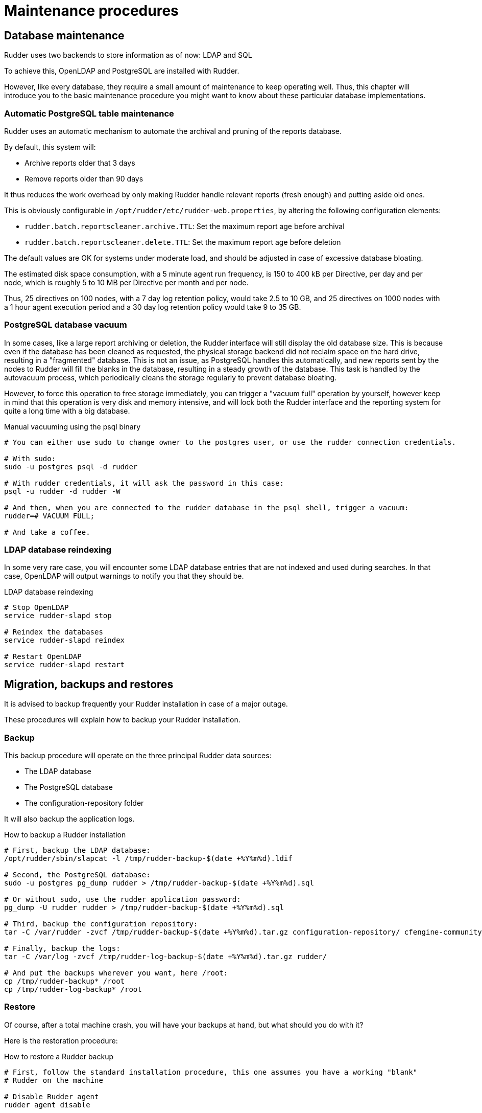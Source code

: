 = Maintenance procedures

[[_database_maintenance]]
== Database maintenance

Rudder uses two backends to store information as of now: LDAP and SQL

To achieve this, OpenLDAP and PostgreSQL are installed with Rudder.

However, like every database, they require a small amount of maintenance
to keep operating well. Thus, this chapter will introduce you to the basic
maintenance procedure you might want to know about these particular database
implementations.

=== Automatic PostgreSQL table maintenance

Rudder uses an automatic mechanism to automate the archival and pruning of the reports
database.

By default, this system will:

* Archive reports older that 3 days
* Remove reports older than 90 days

It thus reduces the work overhead by only making Rudder handle relevant reports (fresh enough)
and putting aside old ones.

This is obviously configurable in `/opt/rudder/etc/rudder-web.properties`, by altering the following
configuration elements:

* `rudder.batch.reportscleaner.archive.TTL`: Set the maximum report age before archival
* `rudder.batch.reportscleaner.delete.TTL`: Set the maximum report age before deletion

The default values are OK for systems under moderate load, and should be adjusted in case of
excessive database bloating.

The estimated disk space consumption, with a 5 minute agent run frequency, is 150 to 400 kB per Directive,
per day and per node, which is roughly 5 to 10 MB per Directive per month and per node.

Thus, 25 directives on 100 nodes, with a 7 day log retention policy, would take 2.5 to 10 GB, and
25 directives on 1000 nodes with a 1 hour agent execution period and a 30 day log retention policy
would take 9 to 35 GB.

=== PostgreSQL database vacuum

In some cases, like a large report archiving or deletion, the Rudder interface
will still display the old database size. This is because even if the database has been
cleaned as requested, the physical storage backend did not reclaim space on the hard drive,
resulting in a "fragmented" database. This is not an issue, as PostgreSQL handles this automatically,
and new reports sent by the nodes to Rudder will fill the blanks in the database, resulting in a
steady growth of the database. This task is handled by the autovacuum process, which periodically
cleans the storage regularly to prevent database bloating.

However, to force this operation to free storage immediately, you can trigger a "vacuum full" operation
by yourself, however keep in mind that this operation is very disk and memory intensive,
and will lock both the Rudder interface and the reporting system for quite a long time with a big database.

[source,python]

.Manual vacuuming using the psql binary

----

# You can either use sudo to change owner to the postgres user, or use the rudder connection credentials.

# With sudo:
sudo -u postgres psql -d rudder

# With rudder credentials, it will ask the password in this case:
psql -u rudder -d rudder -W

# And then, when you are connected to the rudder database in the psql shell, trigger a vacuum:
rudder=# VACUUM FULL;

# And take a coffee.

----

=== LDAP database reindexing

In some very rare case, you will encounter some LDAP database entries that are not indexed and used
during searches. In that case, OpenLDAP will output warnings to notify you that they should be.

[source,python]

.LDAP database reindexing

----

# Stop OpenLDAP
service rudder-slapd stop

# Reindex the databases
service rudder-slapd reindex

# Restart OpenLDAP
service rudder-slapd restart

----

[[_migration_backups_and_restores]]
== Migration, backups and restores

It is advised to backup frequently your Rudder installation in case
of a major outage.

These procedures will explain how to backup your Rudder installation.

=== Backup

This backup procedure will operate on the three principal Rudder data sources:

* The LDAP database
* The PostgreSQL database
* The configuration-repository folder

It will also backup the application logs.

[source,python]

.How to backup a Rudder installation

----

# First, backup the LDAP database:
/opt/rudder/sbin/slapcat -l /tmp/rudder-backup-$(date +%Y%m%d).ldif

# Second, the PostgreSQL database:
sudo -u postgres pg_dump rudder > /tmp/rudder-backup-$(date +%Y%m%d).sql

# Or without sudo, use the rudder application password:
pg_dump -U rudder rudder > /tmp/rudder-backup-$(date +%Y%m%d).sql

# Third, backup the configuration repository:
tar -C /var/rudder -zvcf /tmp/rudder-backup-$(date +%Y%m%d).tar.gz configuration-repository/ cfengine-community/ppkeys/

# Finally, backup the logs:
tar -C /var/log -zvcf /tmp/rudder-log-backup-$(date +%Y%m%d).tar.gz rudder/

# And put the backups wherever you want, here /root:
cp /tmp/rudder-backup* /root
cp /tmp/rudder-log-backup* /root

----

=== Restore

Of course, after a total machine crash, you will have your backups at hand,
but what should you do with it?

Here is the restoration procedure:

[source,python]

.How to restore a Rudder backup

----

# First, follow the standard installation procedure, this one assumes you have a working "blank"
# Rudder on the machine

# Disable Rudder agent
rudder agent disable

# Stop Rudder services
service rudder stop

# Drop the OpenLDAP database
rm -rf /var/rudder/ldap/openldap-data/*.mdb

# Import your backups

# Configuration repository
tar -C /var/rudder -zvxf /root/rudder-backup-XXXXXXXX.tar.gz

# LDAP backup
/opt/rudder/sbin/slapadd -l /root/rudder-backup-XXXXXXXX.ldif

# Start PostgreSQL
service postgresql start

# PostgreSQL backup
sudo -u postgres psql -d rudder < /root/rudder-backup-XXXXXXXX.sql
# or
psql -u rudder -d rudder -W < /root/rudder-backup-XXXXXXXX.sql

# Enable Rudder agent
rudder agent enable

# And restart the machine or just Rudder:
service rudder-server restart
service rudder-agent restart

----

=== Migration

To migrate a Rudder installation, just backup and restore your Rudder installation
from one machine to another.

If your server address changed, you will also have to do the following on
every node that is directly connected to it (managed nodes or relays):

* Remove the server public key `rm /var/rudder/cfengine-community/ppkeys/root-MD5=*.pub`
* Modify `/var/rudder/cfengine-community/policy_server.dat` with the new address, then you can force your nodes to send their inventory by running `rudder agent inventory`

[[password-management]]
=== Password management

You might want to change the default passwords used in Rudder's managed daemons
for evident security reasons.

==== Configuration of the postgres database password

You will have to adjust the postgres database and the rudder-web.properties file.

Here is a semi-automated procedure:

* Generate a decently fair password. You can use an arbitrary one too.

----

PASS=`dd if=/dev/urandom count=128 bs=1 2>&1 | md5sum | cut -b-12`

----

* Update the Postgres database user

----

su - postgres -c "psql -q -c \"ALTER USER blah WITH PASSWORD '$PASS'\""

----

* Insert the password in the rudder-web.properties file

----

sed -i "s%^rudder.jdbc.password.*$%rudder.jdbc.password=$PASS%" /opt/rudder/etc/rudder-web.properties

----

==== Configuration of the OpenLDAP manager password

You will have to adjust the OpenLDAP and the rudder-web.properties file.

Here is a semi-automated procedure:

* Generate a decently fair password. You can use an arbitrary one too.

----

PASS=`dd if=/dev/urandom count=128 bs=1 2>&1 | md5sum | cut -b-12`

----

* Update the password in the slapd configuration

----

HASHPASS=`/opt/rudder/sbin/slappasswd -s $PASS`
sed -i "s%^rootpw.*$%rootpw          $HASHPASS%" /opt/rudder/etc/openldap/slapd.conf

----

* Update the password in the rudder-web.properties file

----

sed -i "s%^ldap.authpw.*$%ldap.authpw=$PASS%" /opt/rudder/etc/rudder-web.properties

----

==== Configuration of the WebDAV access password

This time, the procedure is a bit more tricky, as you will have to update
the Technique library as well as a configuration file.

Here is a semi-automated procedure:

* Generate a decently fair password. You can use an arbitrary one too.

----

PASS=`dd if=/dev/urandom count=128 bs=1 2>&1 | md5sum | cut -b-12`

----

* Update the password in the apache htaccess file

[TIP]

====

On some systems, especially SUSE ones, htpasswd is called as "htpasswd2"

====

----

htpasswd -b /opt/rudder/etc/htpasswd-webdav rudder $PASS

----

* Update the password in Rudder's system Techniques

----

cd /var/rudder/configuration-repository/techniques/system/common/1.0/
sed -i "s%^.*davpw.*$%   \"davpw\" string => \"$PASS\"\;%" site.st
git commit -m "Updated the rudder WebDAV access password" site.st

----

* Update the Rudder Directives by either reloading them in the web interface (in the "Configuration Management/Techniques" tab) or restarting jetty (NOT recommended)

=== Password upgrade

This version of Rudder uses a central file to manage the passwords that will
be used by the application: `/opt/rudder/etc/rudder-passwords.conf`.

When first installing Rudder, this file is initialized with default values,
and when you run rudder-init, it will be updated with randomly generated
passwords.

On the majority of cases, this is fine, however you might want to adjust the
passwords manually. This is possible, just be cautious when editing the file,
as if you corrupt it Rudder will not be able to operate correctly anymore and
will spit numerous errors in the program logs.

As of now, this file follows a simple syntax: ELEMENT:password

You are able to configure three passwords in it: The OpenLDAP one, the
PostgreSQL one and the authenticated WebDAV one.

If you edit this file, Rudder will take care of applying the new passwords
everywhere it is needed, however it will restart the application automatically
when finished, so take care of notifying users of potential downtime before
editing passwords.

Here is a sample command to regenerate the WebDAV password with a random
password, that is portable on all supported systems. Just change the
`RUDDER_WEBDAV_PASSWORD` to any password file statement corresponding to
the password you want to change.

----

sed -i s/RUDDER_WEBDAV_PASSWORD.*/RUDDER_WEBDAV_PASSWORD:$(dd if=/dev/urandom count=128 bs=1 2>&1 | md5sum | cut -b-12)/ /opt/rudder/etc/rudder-passwords.conf

----
